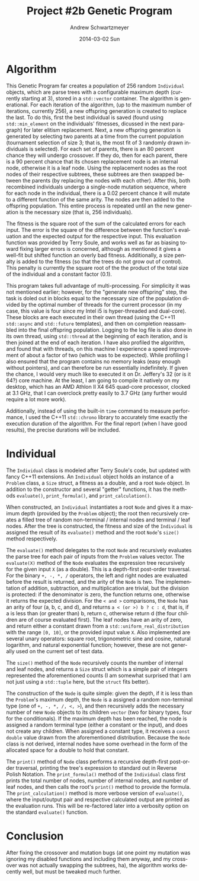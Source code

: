 #+TITLE:     Project #2b Genetic Program
#+AUTHOR:    Andrew Schwartzmeyer
#+EMAIL:     schw2620@vandals.uidaho.edu
#+DATE:      2014-03-02 Sun
#+DESCRIPTION:
#+KEYWORDS:
#+LANGUAGE:  en
#+OPTIONS:   H:3 num:t toc:nil \n:nil @:t ::t |:t ^:t -:t f:t *:t <:t
#+OPTIONS:   TeX:t LaTeX:t skip:nil d:nil todo:t pri:nil tags:not-in-toc
#+INFOJS_OPT: view:nil toc:nil ltoc:t mouse:underline buttons:0 path:http://orgmode.org/org-info.js
#+EXPORT_SELECT_TAGS: export
#+EXPORT_EXCLUDE_TAGS: noexport
#+LINK_UP:
#+LINK_HOME:
#+XSLT:

* Build :noexport:
Makes use of autotools. Necessary files:
- configure.ac (with help from autoscan)
- Makefile.am
- m4/* for macros

To configure and build:
#+begin_src sh
autoreconf -vfi
./configure && make
#+end_src

* Assignment :noexport:
** DONE Project #2a Genetic Program
   DEADLINE: <2014-03-07 Fri>
[[http://www2.cs.uidaho.edu/~cs472_572/s14/GPProjectA.html][From Professor Terry Soule]]
This is the first subproject of the GP project. The goal of this
subproject is to create a population of GP tree structures for a
symbolic regression problem.  If you want to use it, or refer to it, I
have written a node and an individual class that uses pointers to
build and evaluate random expression trees. Trees are build of nodes,
which point to each other.

node.h
node.cpp
individual.h
individual.cpp
test.cpp

To compile the test main program use:

=g++ test.cpp node.cpp individual.cpp=

For this subproject you only need the following functionallity:

- Generate full random expression individuals.
- The expression trees should have, at least, the non-teminals: +,
  -, *, /.
- The expression trees should have, at least, the teminals: X (the
  input variable) and constants.
- The ability to copy individuals.
- The ability to evaluate individuals.
- The ability to erase individuals.
- The ability to calculate the size (number of terminals and
  non-terminals) of individuals.
- The ability to create a population of individuals and to find the
  best and average fitness of the population, and the average size of
  the individuals in the population.
- Individuals should represent expression trees, but may be coded as a
  different type of data structure (e.g. a tree stored in an
  array). For now you may choose your own fitness function, i.e. your
  own set of x,y points that the GP should evolved an expression to
  fit.

For the report:

- Project Write-up: Write a short paper describing the results of your
  project that includes the following sections:
- Algorithm descriptions - Description of the GP so far. Be careful to
  include all of the details someone would need to replicate your
  work.
- Individual description - Description of the structure of your
  individuals. Be careful to include all of the details someone would
  need to replicate your work.
- Results - Basically, does it seem to be working.
- Conclusions - If it's not working, why not. And what are then next
  steps to complete the project.

** DONE Project #2b Genetic Program
   DEADLINE: <2014-03-14 Fri>
This is the second subproject of the GP project. The goal of this subproject is to finish the pieces of the GP for a symbolic regression problem.
For this subproject you will need to complete the GP including the following functionallity (in addition to the functions from the previous assignment):

- [X] Add a conditional to the function set of the expression trees.
- [X] Mutation
- [X] Crossover of two trees
- [X] Selection
- [X] Elitism if you are using a generational model
- [X] Test the GP to make sure that it is working.

Project Write-up: For this subproject you only need a description of
the general algorithm:

- [X] generational or steady-state
- [X] how mutation works
- [X] the selction mechanism, etc.
- [X] a description of any problems so far

Note that the write-up may be fairly short.
** TODO Project #2 Genetic Program
   DEADLINE: <2014-03-23 Sun>

This is the final part of Project 2. For this project you need to
present a summary of your GP program and the results. Here is a
template for the summary in Word and pdf (and the latex). Note that
for this project you do not need to do a lot of writting. An abstract,
fill in the table summarizing your algorithms, two graphs, and a
conclusion/discussion.

* Algorithm

This Genetic Program far creates a population of 256 random
=Individual= objects, which are parse trees with a configurable
maximum depth (currently starting at 3), stored in a =std::vector=
container. The algorithm is generational. For each iteration of the
algorithm, (up to the maximum number of iterations, currently 256), a
new offspring generation is created to replace the last. To do this,
first the best individual is saved (found using =std::min_element= on
the individuals' fitnesses, dicussed in the next paragraph) for later
elitism replacement. Next, a new offspring generation is generated by
selecting two parents at a time from the current population
(tournament selection of size 3; that is, the most fit of 3 randomly
drawn individuals is selected). For each set of parents, there is an
80 percent chance they will undergo crossover. If they do, then for
each parent, there is a 90 percent chance that its chosen replacement
node is an internal node, otherwise it is a leaf node. Using the
replacement nodes as the root nodes of their respective subtrees,
these subtrees are then swapped between the parents (by replacing the
nodes with each other). After this, both recombined individuals
undergo a single-node mutation sequence, where for each node in the
individual, there is a 0.02 percent chance it will mutate to a
different function of the same arity. The nodes are then added to the
offspring population. This entire process is repeated until an the new
generation is the necessary size (that is, 256 individuals).

The fitness is the square root of the sum of the calculated errors for
each input. The error is the square of the difference between the
function's evaluation and the expected output for the respective
input. This evaluation function was provided by Terry Soule, and works
well as far as biasing toward fixing larger errors is concerned,
although as mentioned it gives a well-fit but shifted function an
overly bad fitness. Additionally, a size penalty is added to the
fitness (so that the trees do not grow out of control). This penalty
is currently the square root of the the product of the total size of
the individual and a constant factor (0.1).

This program takes full advantage of multi-processing. For simplicity
it was not mentioned earlier; however, for the "generate new
offspring" step, the task is doled out in blocks equal to the
necessary size of the population divided by the optimal number of
threads for the current processor (in my case, this value is four
since my Intel i5 is hyper-threaded and dual-core). These blocks are
each executed in their own thread (using the C++11 =std::async= and
=std::future= templates), and then on completion reassambled into the
final offspring population. Logging to the log file is also done in
its own thread, using =std::thread= at the beginning of each
iteration, and is then joined at the end of each iteration. I have
also profiled the algorithm, and found that with threads, on this
machine I experience a speed improvement of about a factor of two
(which was to be expected). While profiling I also ensured that the
program contains no memory leaks (easy enough without pointers), and
can therefore be run essentially indefinitely. If given the chance, I
would very much like to executed it on Dr. Jeffery's 32 (or is it 64?)
core machine. At the least, I am going to compile it natively on my
desktop, which has an AMD Athlon II X4 645 quad-core processor,
clocked at 3.1 GHz, that I can overclock pretty easily to 3.7 GHz (any
further would require a lot more work).

Additionally, instead of using the built-in =time= command to measure
performance, I used the C++11 =std::chrono= library to accurately time
exactly the execution duration of the algorithm. For the final report
(when I have good results), the precise durations will be included.

* Individual

The =Individual= class is modeled after Terry Soule's code, but
updated with fancy C++11 extensions. An =Individual= object holds an
instance of a =Problem= class, a =Size= struct, a fitness as a double,
and a root =Node= object. In addition to the constructor and several
"getter" functions, it has the methods =evaluate()=, =print_formula()=, and
=print_calculation()=.

When constructed, an =Individual= instantiates a root =Node= and gives
it a maximum depth (provided by the =Problem= object); the root then
recursively creates a filled tree of random non-terminal / internal
nodes and terminal / leaf nodes. After the tree is constructed, the
fitness and size of the =Individual= is assigned the result of its
=evaluate()= method and the root =Node='s =size()= method
respectively.

The =evaluate()= method delegates to the root =Node= and recursively
evaluates the parse tree for each pair of inputs from the =Problem=
values vector. The =evaluate(X)= method of the =Node= evaluates the
expression tree recursively for the given input =X= (as a
double). This is a depth-first post-order traversal. For the binary
=+, -, *, /= operators, the left and right nodes are evaluated before
the result is returned, and the arity of the =Node= is two. The
implementation of addition, subtraction, and multiplication are
trivial, but the division is protected: if the denominator is zero,
the function returns one, otherwise it returns the expected
division. For the =< and >= comparisons, the =Node= has an arity of
four (a, b, c, and d), and returns =a < (or >) b ? c : d=, that is, if
a is less than (or greater than) b, return c, otherwise return d (the
four children are of course evaluated first). The leaf nodes have an
arity of zero, and return either a constant drawn from a
=std::uniform_real_distribution= with the range =[0, 10]=, or the
provided input value =X=. Also implemented are several unary
operators: square root, trigonometric sine and cosine, natural
logarithm, and natural exponential function; however, these are not
generally used on the current set of test data.

The =size()= method of the =Node= recursively counts the number of
internal and leaf nodes, and returns a =Size= struct which is a simple
pair of integers represented the aforementioned counts (I am somewhat
surprised that I am not just using a =std::tuple= here, but the
=struct= fits better).

The construction of the =Node= is quite simple: given the depth, if it
is less than the =Problem='s maximum depth, the =Node= is a assigned a
random non-terminal type (one of =+, -, *, /, <, >=), and then
recursively adds the necessary number of new =Node= objects to its
children =vector= (two for binary types, four for the
conditionals). If the maximum depth has been reached, the node is
assigned a random terminal type (either a constant or the input), and
does not create any children. When assigned a constant type, it
receives a =const double= value drawn from the aforementioned
distribution. Because the =Node= class is not derived, internal nodes
have some overhead in the form of the allocated space for a double to
hold that constant.

The =print()= method of =Node= class performs a recursive depth-first
post-order traversal, printing the tree's expression to standard out
in Reverse Polish Notation. The =print_formula()= method of the
=Individual= class first prints the total number of nodes, number of
internal nodes, and number of leaf nodes, and then calls the root's
=print()= method to provide the formula. The =print_calculation()=
method is more verbose version of =evaluate()=, where the input/output
pair and respective calculated output are printed as the evaluation
runs. This will be re-factored later into a verbosity option on the
standard =evaluate()= function.

* Conclusion

After fixing the crossover and mutation bugs (at one point my mutation
was ignoring my disabled functions and including them anyway, and my
crossover was not actually swapping the subtrees, ha), the algorithm
works decently well, but must be tweaked much further.
